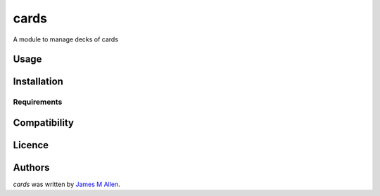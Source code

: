 cards
=====

.. image:: https://img.shields.io/pypi/v/cards.svg
    :target: https://pypi.python.org/pypi/cards
    :alt: Latest PyPI version

.. image:: https://travis-ci.org/borntyping/cookiecutter-pypackage-minimal.png
   :target: https://travis-ci.org/borntyping/cookiecutter-pypackage-minimal
   :alt: Latest Travis CI build status

A module to manage decks of cards

Usage
-----

Installation
------------

Requirements
^^^^^^^^^^^^

Compatibility
-------------

Licence
-------

Authors
-------

`cards` was written by `James M Allen <james.m.allen@gmail.com>`_.
